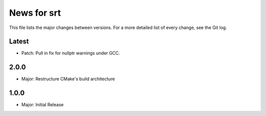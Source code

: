 News for srt
============

This file lists the major changes between versions. For a more detailed list of
every change, see the Git log.

Latest
------
* Patch: Pull in fix for nullptr warnings under GCC.

2.0.0
-----
* Major: Restructure CMake's build architecture

1.0.0
-----
* Major: Initial Release
